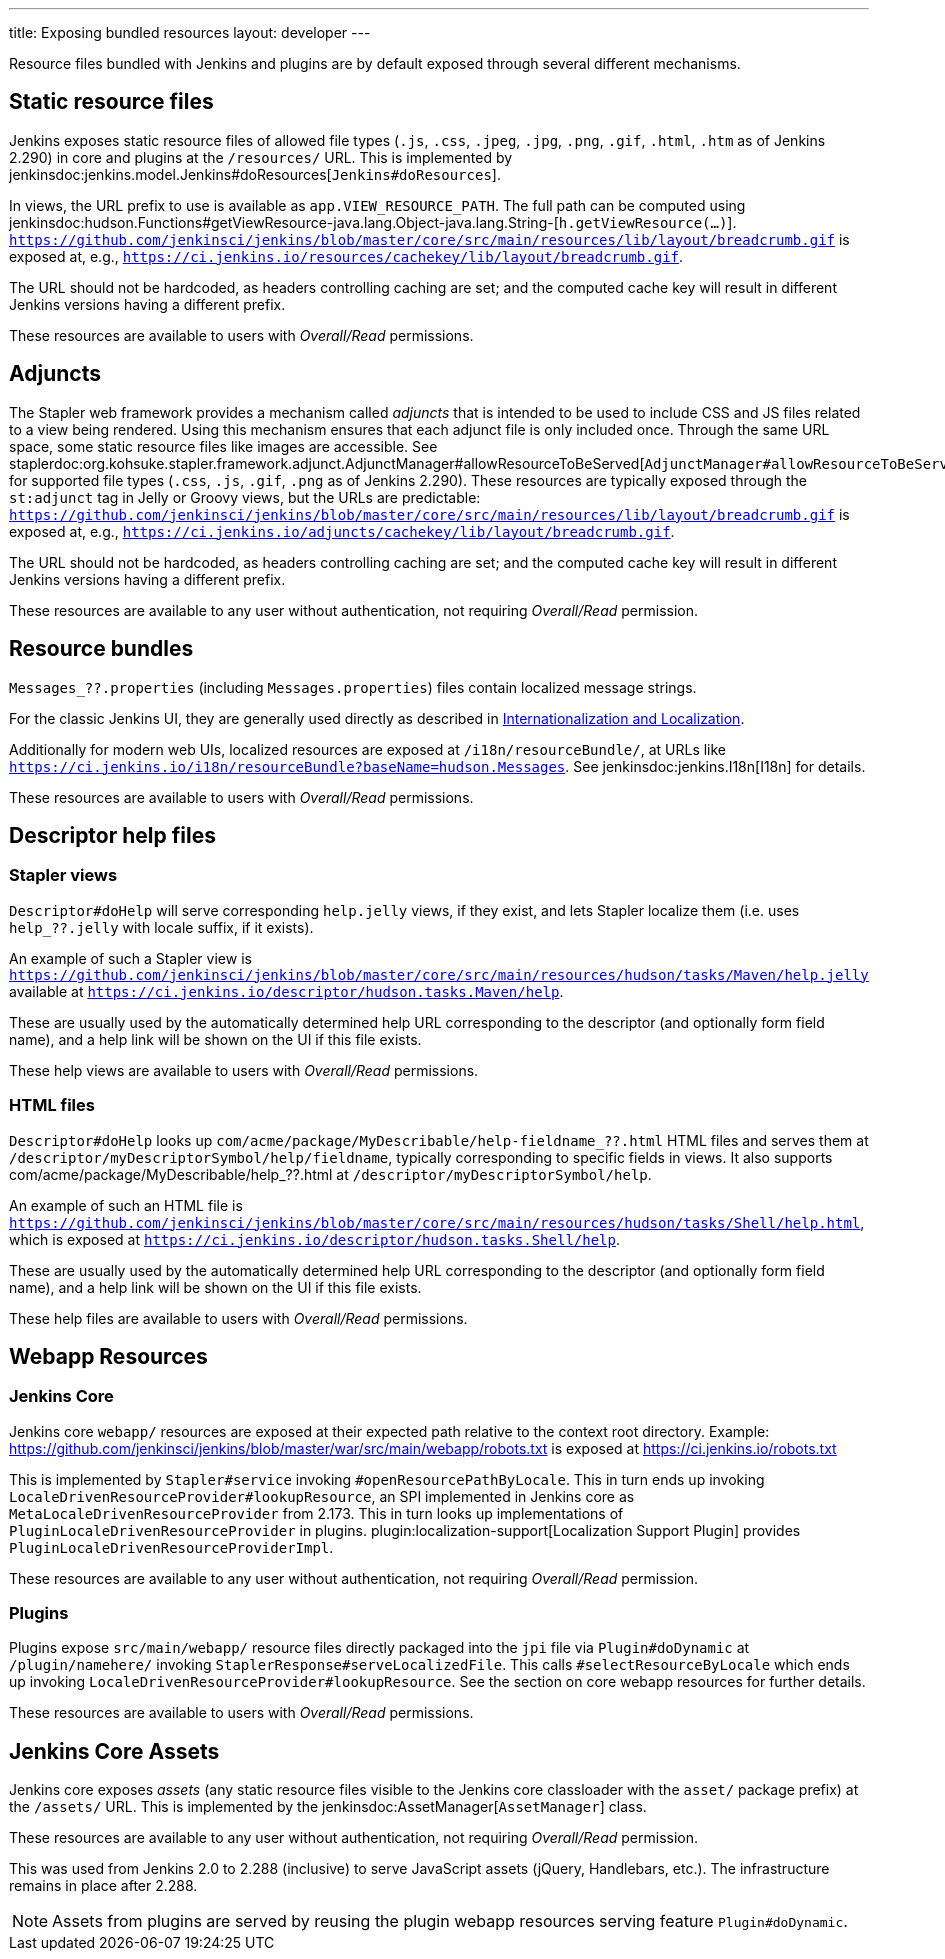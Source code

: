 ---
title: Exposing bundled resources
layout: developer
---

Resource files bundled with Jenkins and plugins are by default exposed through several different mechanisms.

== Static resource files

Jenkins exposes static resource files of allowed file types (`.js`, `.css`, `.jpeg`, `.jpg`, `.png`, `.gif`, `.html`, `.htm` as of Jenkins 2.290) in core and plugins at the `/resources/` URL.
This is implemented by jenkinsdoc:jenkins.model.Jenkins#doResources[`Jenkins#doResources`].

In views, the URL prefix to use is available as `app.VIEW_RESOURCE_PATH`.
The full path can be computed using jenkinsdoc:hudson.Functions#getViewResource-java.lang.Object-java.lang.String-[`h.getViewResource(...)`].
`https://github.com/jenkinsci/jenkins/blob/master/core/src/main/resources/lib/layout/breadcrumb.gif` is exposed at, e.g., `https://ci.jenkins.io/resources/cachekey/lib/layout/breadcrumb.gif`.

The URL should not be hardcoded, as headers controlling caching are set; and the computed cache key will result in different Jenkins versions having a different prefix.

These resources are available to users with _Overall/Read_ permissions.


== Adjuncts

The Stapler web framework provides a mechanism called _adjuncts_ that is intended to be used to include CSS and JS files related to a view being rendered.
Using this mechanism ensures that each adjunct file is only included once.
Through the same URL space, some static resource files like images are accessible.
See staplerdoc:org.kohsuke.stapler.framework.adjunct.AdjunctManager#allowResourceToBeServed[`AdjunctManager#allowResourceToBeServed`] for supported file types (`.css`, `.js`, `.gif`, `.png` as of Jenkins 2.290).
These resources are typically exposed through the `st:adjunct` tag in Jelly or Groovy views, but the URLs are predictable:
`https://github.com/jenkinsci/jenkins/blob/master/core/src/main/resources/lib/layout/breadcrumb.gif` is exposed at, e.g., `https://ci.jenkins.io/adjuncts/cachekey/lib/layout/breadcrumb.gif`.

The URL should not be hardcoded, as headers controlling caching are set; and the computed cache key will result in different Jenkins versions having a different prefix.

These resources are available to any user without authentication, not requiring _Overall/Read_ permission.


== Resource bundles

`Messages_??.properties` (including `Messages.properties`) files contain localized message strings.

For the classic Jenkins UI, they are generally used directly as described in link:/doc/developer/internationalization/[Internationalization and Localization].

Additionally for modern web UIs, localized resources are exposed at `/i18n/resourceBundle/`, at URLs like `https://ci.jenkins.io/i18n/resourceBundle?baseName=hudson.Messages`.
See jenkinsdoc:jenkins.I18n[I18n] for details.

These resources are available to users with _Overall/Read_ permissions.


== Descriptor help files

=== Stapler views

`Descriptor#doHelp` will serve corresponding `help.jelly` views, if they exist, and lets Stapler localize them (i.e. uses `help_??.jelly` with locale suffix, if it exists).

An example of such a Stapler view is `https://github.com/jenkinsci/jenkins/blob/master/core/src/main/resources/hudson/tasks/Maven/help.jelly` available at `https://ci.jenkins.io/descriptor/hudson.tasks.Maven/help`.

These are usually used by the automatically determined help URL corresponding to the descriptor (and optionally form field name), and a help link will be shown on the UI if this file exists.

These help views are available to users with _Overall/Read_ permissions.



=== HTML files

`Descriptor#doHelp` looks up `com/acme/package/MyDescribable/help-fieldname_??.html` HTML files and serves them at `/descriptor/myDescriptorSymbol/help/fieldname`, typically corresponding to specific fields in views. It also supports com/acme/package/MyDescribable/help_??.html at `/descriptor/myDescriptorSymbol/help`.

An example of such an HTML file is `https://github.com/jenkinsci/jenkins/blob/master/core/src/main/resources/hudson/tasks/Shell/help.html`, which is exposed at `https://ci.jenkins.io/descriptor/hudson.tasks.Shell/help`.

These are usually used by the automatically determined help URL corresponding to the descriptor (and optionally form field name), and a help link will be shown on the UI if this file exists.

These help files are available to users with _Overall/Read_ permissions.



== Webapp Resources

=== Jenkins Core

Jenkins core `webapp/` resources are exposed at their expected path relative to the context root directory.
Example: https://github.com/jenkinsci/jenkins/blob/master/war/src/main/webapp/robots.txt is exposed at https://ci.jenkins.io/robots.txt

This is implemented by `Stapler#service` invoking `#openResourcePathByLocale`.
This in turn ends up invoking `LocaleDrivenResourceProvider#lookupResource`, an SPI implemented in Jenkins core as `MetaLocaleDrivenResourceProvider` from 2.173.
This in turn looks up implementations of `PluginLocaleDrivenResourceProvider` in plugins.
plugin:localization-support[Localization Support Plugin] provides `PluginLocaleDrivenResourceProviderImpl`.

These resources are available to any user without authentication, not requiring _Overall/Read_ permission.

=== Plugins

Plugins expose `src/main/webapp/` resource files directly packaged into the `jpi` file via `Plugin#doDynamic` at `/plugin/namehere/` invoking `StaplerResponse#serveLocalizedFile`.
This calls `#selectResourceByLocale` which ends up invoking `LocaleDrivenResourceProvider#lookupResource`.
See the section on core webapp resources for further details.

These resources are available to users with _Overall/Read_ permissions.

== Jenkins Core Assets

Jenkins core exposes _assets_ (any static resource files visible to the Jenkins core classloader with the `asset/` package prefix) at the `/assets/` URL.
This is implemented by the jenkinsdoc:AssetManager[`AssetManager`] class.

These resources are available to any user without authentication, not requiring _Overall/Read_ permission.

This was used from Jenkins 2.0 to 2.288 (inclusive) to serve JavaScript assets (jQuery, Handlebars, etc.).
The infrastructure remains in place after 2.288.

NOTE: Assets from plugins are served by reusing the plugin webapp resources serving feature `Plugin#doDynamic`.
